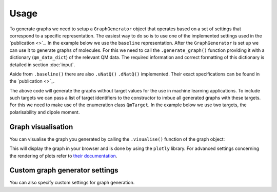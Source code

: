 Usage
=====

To generate graphs we need to setup a ``GraphGenerator`` object that operates based on a set of settings that correspond to a specific representation. The easiest way to do so is to use one of the implemented settings used in the `publication <>`_. In the example below we use the ``baseline`` representation. After the ``GraphGenerator`` is set up we can use it to generate graphs of molecules. For this we need to call the ``.generate_graph()`` function providing it with a dictionary (``qm_data_dict``) of the relevant QM data. The required information and correct formatting of this dictionary is detailed in section :doc:`input`.

.. code-block:: python
   :linenos:

    import nbo2graph as n2g

    # get the QM data dictionary for the moleulce
    qm_data_dict = # your code for obtaining the dictionary

    # get the default settings for baseline graphs 
    ggs = n2g.GraphGeneratorSettings.baseline()
    # setup the graph generator with these settings
    gg = n2g.GraphGenerator(settings=ggs)
    # generate a graph according to these settings using a
    # dict of the relevant QM data of a specific molecule
    graph = gg.generate_graph(n2g.QmData.from_dict(qm_data_dict))


Aside from ``.baseline()`` there are also ``.uNatQ()`` ``.dNatQ()`` implemented.  Their exact specifications can be found in the `publication <>`_.

The above code will generate the graphs without target values for the use in machine learning applications. To include such targets we can pass a list of target identifiers to the constructor to imbue all generated graphs with these targets. For this we need to make use of the enumeration class ``QmTarget``. In the example below we use two targets, the polarisability and dipole moment.

.. code-block:: python
   :linenos:

    import nbo2graph as n2g

    # get the QM data dictionary for the moleulce
    qm_data_dict = # your code for obtaining the dictionary

    # set up the list of target identifiers
    target_list = [n2g.enums.QmTarget.POLARISABILITY, 
                   n2g.enums.QmTarget.TZVP_DIPOLE_MOMENT]

    # get the default settings for baseline graphs 
    ggs = n2g.GraphGeneratorSettings.baseline(target_list)
    # setup the graph generator with these settings
    gg = n2g.GraphGenerator(settings=ggs)
    # generate a graph according to these settings using a
    # dict of the relevant QM data of a specific molecule
    graph = gg.generate_graph(n2g.QmData.from_dict(qm_data_dict))

=================
Graph visualisation
=================

You can visualise the graph you generated by calling the ``.visualise()`` function of the graph object:

.. code-block:: python
   :linenos:

    graph.visualise()

This will display the graph in your browser and is done by using the ``plotly`` library. For advanced settings concerning the rendering of plots refer to `their documentation <https://plotly.com/python/>`_.

=================
Custom graph generator settings
=================

You can also specify custom settings for graph generation.